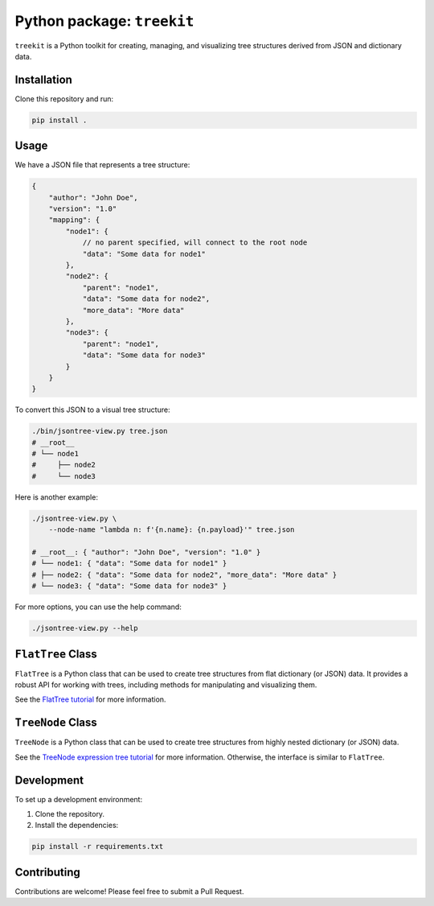 
Python package: ``treekit``
===============================

``treekit`` is a Python toolkit for creating, managing, and visualizing tree structures derived from JSON and dictionary data.

Installation
------------

Clone this repository and run:

.. code-block:: bash

   pip install .

Usage
-----

We have a JSON file that represents a tree structure:

.. code-block:: json

   {
       "author": "John Doe",
       "version": "1.0"
       "mapping": {
           "node1": {
               // no parent specified, will connect to the root node
               "data": "Some data for node1"
           },
           "node2": {
               "parent": "node1",
               "data": "Some data for node2",
               "more_data": "More data"
           },
           "node3": {
               "parent": "node1",
               "data": "Some data for node3"
           }
       }
   }

To convert this JSON to a visual tree structure:

.. code-block:: bash

   ./bin/jsontree-view.py tree.json
   # __root__
   # └── node1
   #     ├── node2
   #     └── node3

Here is another example:

.. code-block:: bash

   ./jsontree-view.py \
       --node-name "lambda n: f'{n.name}: {n.payload}'" tree.json 

   # __root__: { "author": "John Doe", "version": "1.0" }
   # └── node1: { "data": "Some data for node1" }
   # ├── node2: { "data": "Some data for node2", "more_data": "More data" }
   # └── node3: { "data": "Some data for node3" }

For more options, you can use the help command:

.. code-block:: bash

   ./jsontree-view.py --help

``FlatTree`` Class
----------------------

``FlatTree`` is a Python class that can be used to create tree structures from
flat dictionary (or JSON) data. It provides a robust API for working with
trees, including methods for manipulating and visualizing them.

See the `FlatTree tutorial <FLATTREE.md>`_ for more information.

``TreeNode`` Class
----------------------

``TreeNode`` is a Python class that can be used to create tree structures from
highly nested dictionary (or JSON) data. 

See the `TreeNode expression tree tutorial <TREENODE.md>`_ for more information.
Otherwise, the interface is similar to ``FlatTree``.

Development
-----------

To set up a development environment:


#. Clone the repository.
#. Install the dependencies:

.. code-block:: bash

   pip install -r requirements.txt

Contributing
------------

Contributions are welcome! Please feel free to submit a Pull Request.
